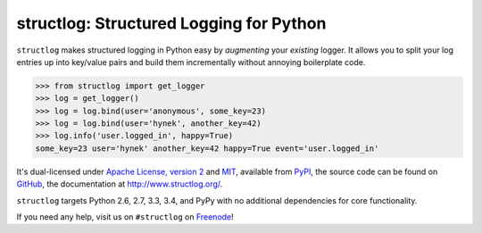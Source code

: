 ========================================
structlog: Structured Logging for Python
========================================

.. image:: https://pypip.in/version/structlog/badge.svg
   :target: https://pypi.python.org/pypi/structlog/
   :alt: Latest Version

.. image:: https://travis-ci.org/hynek/structlog.svg?branch=master
   :target: https://travis-ci.org/hynek/structlog

.. image:: https://coveralls.io/repos/hynek/structlog/badge.svg?branch=master
    :target: https://coveralls.io/r/hynek/structlog?branch=master

``structlog`` makes structured logging in Python easy by *augmenting* your *existing* logger.
It allows you to split your log entries up into key/value pairs and build them incrementally without annoying boilerplate code.

.. code-block:: pycon

   >>> from structlog import get_logger
   >>> log = get_logger()
   >>> log = log.bind(user='anonymous', some_key=23)
   >>> log = log.bind(user='hynek', another_key=42)
   >>> log.info('user.logged_in', happy=True)
   some_key=23 user='hynek' another_key=42 happy=True event='user.logged_in'

.. begin

It's dual-licensed under `Apache License, version 2 <http://choosealicense.com/licenses/apache/>`_ and `MIT <http://choosealicense.com/licenses/mit/>`_, available from `PyPI <https://pypi.python.org/pypi/structlog/>`_, the source code can be found on `GitHub <https://github.com/hynek/structlog>`_, the documentation at `http://www.structlog.org/ <http://www.structlog.org>`_.

``structlog`` targets Python 2.6, 2.7, 3.3, 3.4, and PyPy with no additional dependencies for core functionality.

If you need any help, visit us on ``#structlog`` on `Freenode <https://freenode.net>`_!


